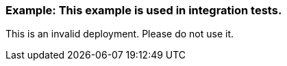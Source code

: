 === Example: This example is used in integration tests.

This is an invalid deployment. Please do not use it.
